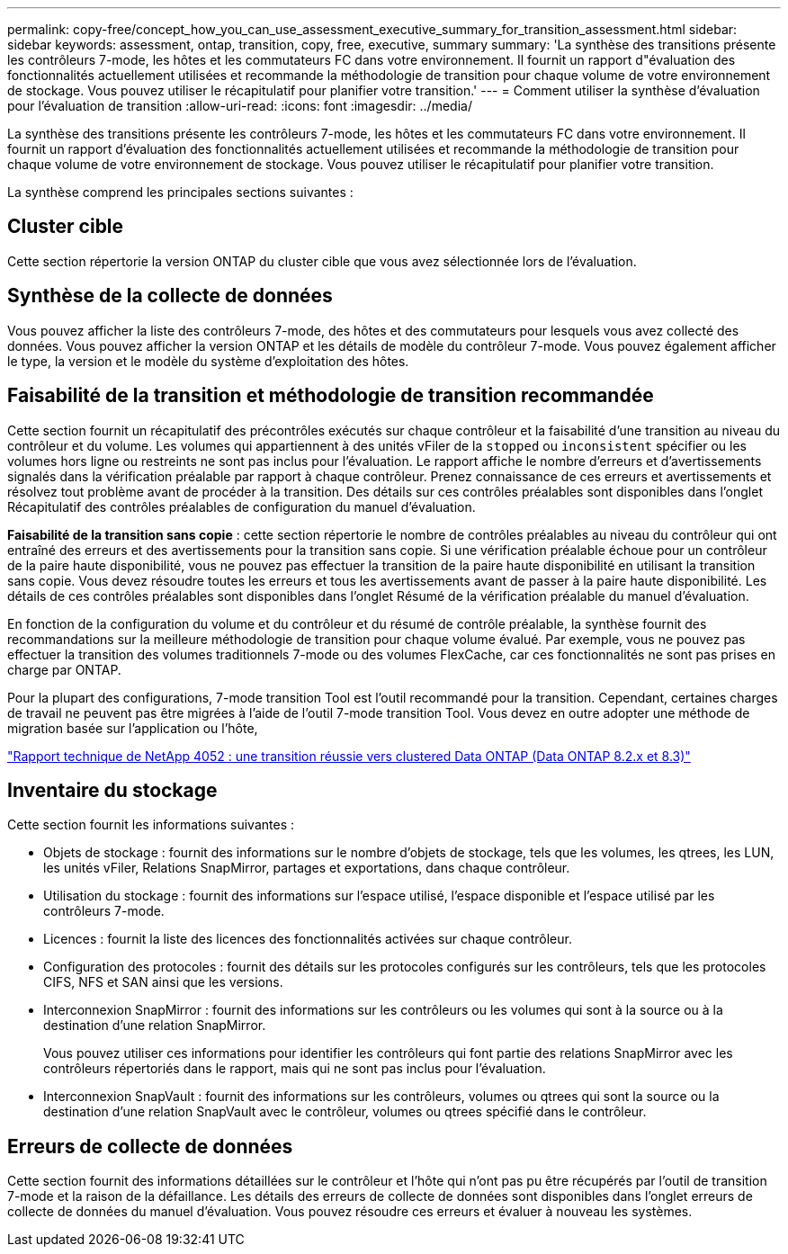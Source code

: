 ---
permalink: copy-free/concept_how_you_can_use_assessment_executive_summary_for_transition_assessment.html 
sidebar: sidebar 
keywords: assessment, ontap, transition, copy, free, executive, summary 
summary: 'La synthèse des transitions présente les contrôleurs 7-mode, les hôtes et les commutateurs FC dans votre environnement. Il fournit un rapport d"évaluation des fonctionnalités actuellement utilisées et recommande la méthodologie de transition pour chaque volume de votre environnement de stockage. Vous pouvez utiliser le récapitulatif pour planifier votre transition.' 
---
= Comment utiliser la synthèse d'évaluation pour l'évaluation de transition
:allow-uri-read: 
:icons: font
:imagesdir: ../media/


[role="lead"]
La synthèse des transitions présente les contrôleurs 7-mode, les hôtes et les commutateurs FC dans votre environnement. Il fournit un rapport d'évaluation des fonctionnalités actuellement utilisées et recommande la méthodologie de transition pour chaque volume de votre environnement de stockage. Vous pouvez utiliser le récapitulatif pour planifier votre transition.

La synthèse comprend les principales sections suivantes :



== Cluster cible

Cette section répertorie la version ONTAP du cluster cible que vous avez sélectionnée lors de l'évaluation.



== Synthèse de la collecte de données

Vous pouvez afficher la liste des contrôleurs 7-mode, des hôtes et des commutateurs pour lesquels vous avez collecté des données. Vous pouvez afficher la version ONTAP et les détails de modèle du contrôleur 7-mode. Vous pouvez également afficher le type, la version et le modèle du système d'exploitation des hôtes.



== Faisabilité de la transition et méthodologie de transition recommandée

Cette section fournit un récapitulatif des précontrôles exécutés sur chaque contrôleur et la faisabilité d'une transition au niveau du contrôleur et du volume. Les volumes qui appartiennent à des unités vFiler de la `stopped` ou `inconsistent` spécifier ou les volumes hors ligne ou restreints ne sont pas inclus pour l'évaluation. Le rapport affiche le nombre d'erreurs et d'avertissements signalés dans la vérification préalable par rapport à chaque contrôleur. Prenez connaissance de ces erreurs et avertissements et résolvez tout problème avant de procéder à la transition. Des détails sur ces contrôles préalables sont disponibles dans l'onglet Récapitulatif des contrôles préalables de configuration du manuel d'évaluation.

*Faisabilité de la transition sans copie* : cette section répertorie le nombre de contrôles préalables au niveau du contrôleur qui ont entraîné des erreurs et des avertissements pour la transition sans copie. Si une vérification préalable échoue pour un contrôleur de la paire haute disponibilité, vous ne pouvez pas effectuer la transition de la paire haute disponibilité en utilisant la transition sans copie. Vous devez résoudre toutes les erreurs et tous les avertissements avant de passer à la paire haute disponibilité. Les détails de ces contrôles préalables sont disponibles dans l'onglet Résumé de la vérification préalable du manuel d'évaluation.

En fonction de la configuration du volume et du contrôleur et du résumé de contrôle préalable, la synthèse fournit des recommandations sur la meilleure méthodologie de transition pour chaque volume évalué. Par exemple, vous ne pouvez pas effectuer la transition des volumes traditionnels 7-mode ou des volumes FlexCache, car ces fonctionnalités ne sont pas prises en charge par ONTAP.

Pour la plupart des configurations, 7-mode transition Tool est l'outil recommandé pour la transition. Cependant, certaines charges de travail ne peuvent pas être migrées à l'aide de l'outil 7-mode transition Tool. Vous devez en outre adopter une méthode de migration basée sur l'application ou l'hôte,

http://www.netapp.com/us/media/tr-4052.pdf["Rapport technique de NetApp 4052 : une transition réussie vers clustered Data ONTAP (Data ONTAP 8.2.x et 8.3)"]



== Inventaire du stockage

Cette section fournit les informations suivantes :

* Objets de stockage : fournit des informations sur le nombre d'objets de stockage, tels que les volumes, les qtrees, les LUN, les unités vFiler, Relations SnapMirror, partages et exportations, dans chaque contrôleur.
* Utilisation du stockage : fournit des informations sur l'espace utilisé, l'espace disponible et l'espace utilisé par les contrôleurs 7-mode.
* Licences : fournit la liste des licences des fonctionnalités activées sur chaque contrôleur.
* Configuration des protocoles : fournit des détails sur les protocoles configurés sur les contrôleurs, tels que les protocoles CIFS, NFS et SAN ainsi que les versions.
* Interconnexion SnapMirror : fournit des informations sur les contrôleurs ou les volumes qui sont à la source ou à la destination d'une relation SnapMirror.
+
Vous pouvez utiliser ces informations pour identifier les contrôleurs qui font partie des relations SnapMirror avec les contrôleurs répertoriés dans le rapport, mais qui ne sont pas inclus pour l'évaluation.

* Interconnexion SnapVault : fournit des informations sur les contrôleurs, volumes ou qtrees qui sont la source ou la destination d'une relation SnapVault avec le contrôleur, volumes ou qtrees spécifié dans le contrôleur.




== Erreurs de collecte de données

Cette section fournit des informations détaillées sur le contrôleur et l'hôte qui n'ont pas pu être récupérés par l'outil de transition 7-mode et la raison de la défaillance. Les détails des erreurs de collecte de données sont disponibles dans l'onglet erreurs de collecte de données du manuel d'évaluation. Vous pouvez résoudre ces erreurs et évaluer à nouveau les systèmes.
